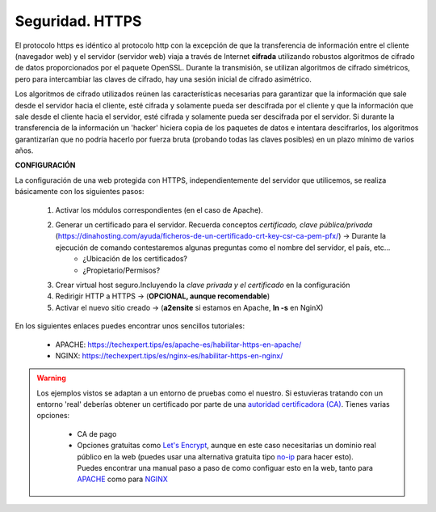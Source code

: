 Seguridad. HTTPS
==============================

El protocolo https es idéntico al protocolo http con la excepción de que la transferencia de información entre el cliente (navegador web) y el servidor
(servidor web) viaja a través de Internet **cifrada** utilizando robustos algoritmos de cifrado de datos proporcionados por el paquete OpenSSL.
Durante la transmisión, se utilizan algoritmos de cifrado simétricos, pero para intercambiar las claves de cifrado, hay una sesión inicial de cifrado
asimétrico.

.. image:: img/https.png
                :width: 200 px
                :alt: Protocolo HTTPS
                :align: center

Los algoritmos de cifrado utilizados reúnen las características necesarias para garantizar que la información que sale desde el servidor hacia el cliente,
esté cifrada y solamente pueda ser descifrada por el cliente y que la información que sale desde el cliente hacia el servidor, esté cifrada y
solamente pueda ser descifrada por el servidor. Si durante la transferencia de la información un 'hacker' hiciera copia de los paquetes de datos e
intentara descifrarlos, los algoritmos garantizarían que no podría hacerlo por fuerza bruta (probando todas las claves posibles) en un plazo mínimo de
varios años.

**CONFIGURACIÓN**

La configuración de una web protegida con HTTPS, independientemente del servidor que utilicemos, se realiza básicamente con los siguientes pasos:

    1. Activar los módulos correspondientes (en el caso de Apache).
    2. Generar un certificado para el servidor. Recuerda conceptos *certificado, clave pública/privada* (https://dinahosting.com/ayuda/ficheros-de-un-certificado-crt-key-csr-ca-pem-pfx/) →  Durante la ejecución de comando contestaremos algunas preguntas como el nombre del servidor, el país, etc...
          * ¿Ubicación de los certificados?
          * ¿Propietario/Permisos?
  
    3. Crear virtual host seguro.Incluyendo la *clave privada y el certificado* en la configuración
    4. Redirigir HTTP a HTTPS  →  (**OPCIONAL, aunque recomendable**)
    5. Activar el nuevo sitio creado →  (**a2ensite** si estamos en Apache, **ln -s** en NginX)

En los siguientes enlaces puedes encontrar unos sencillos tutoriales:

    - APACHE: https://techexpert.tips/es/apache-es/habilitar-https-en-apache/
    - NGINX: https://techexpert.tips/es/nginx-es/habilitar-https-en-nginx/


.. warning::

   Los ejemplos vistos se adaptan a un entorno de pruebas como el nuestro. Si estuvieras tratando con un entorno 'real' deberías obtener un certificado por parte de una
   `autoridad certificadora (CA) <https://es.wikipedia.org/wiki/Autoridad_de_certificaci%C3%B3n>`_. Tienes varias opciones:

      * CA de pago
      * Opciones gratuitas como `Let's Encrypt <https://letsencrypt.org/es/>`_, aunque en este caso necesitarias un dominio real público en la web (puedes usar una alternativa gratuita tipo `no-ip <https://www.noip.com/>`_ para hacer esto). Puedes encontrar una manual paso a
        paso de como configuar esto en la web, tanto para `APACHE <https://www.digitalocean.com/community/tutorials/how-to-secure-apache-with-let-s-encrypt-on-ubuntu-22-04>`_ como para `NGINX <https://www.digitalocean.com/community/tutorials/how-to-secure-nginx-with-let-s-encrypt-on-ubuntu-22-04>`_


.. raw:: html

    <div style="text-align: justify; color: BLUE; background-color: #e0e0e0; border-radius: 25px; padding-top: 20px;padding-right: 30px;padding-bottom: 20px; padding-left: 30px;">
    <u>¿Sabrías?</u></br>
    Una vez revisado todo lo explicado en este apartado: ¿Podrías dotar de una capa de seguridad a los servidores web configurados en las prácticas realizadas hasta ahora en este tema?
    </div></br>